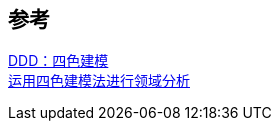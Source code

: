 

== 参考
[%hardbreaks]
http://apframework.com/2020/03/22/ddd-color/[DDD：四色建模]
https://www.infoq.cn/article/xh-four-color-modeling[运用四色建模法进行领域分析]
